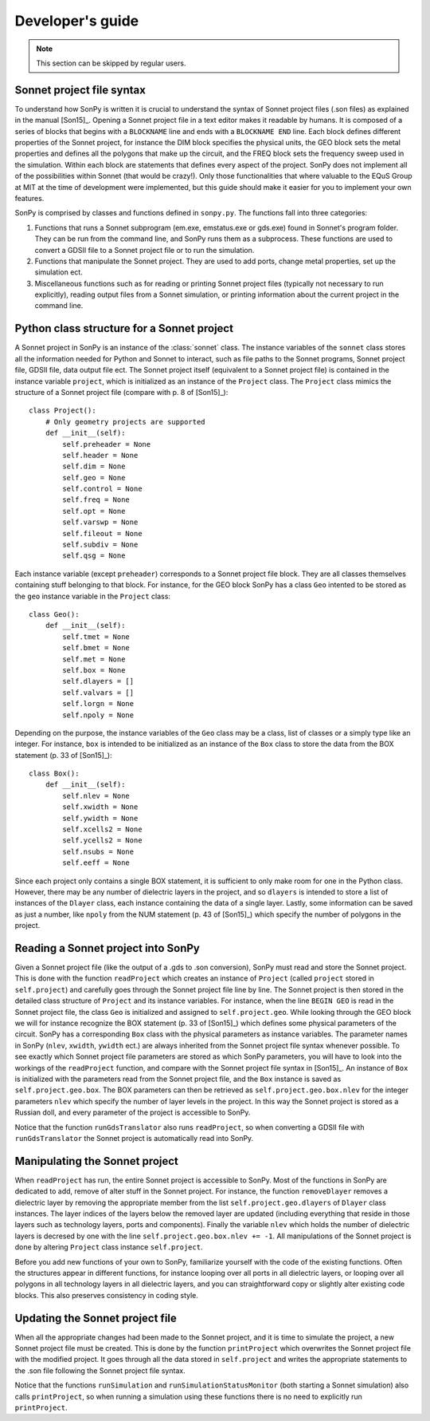 Developer's guide
=================

.. note::
    This section can be skipped by regular users.

Sonnet project file syntax
--------------------------

To understand how SonPy is written it is crucial to understand the syntax of Sonnet project files (.son files) as explained in the manual [Son15]_. Opening a Sonnet project file in a text editor makes it readable by humans. It is composed of a series of blocks that begins with a ``BLOCKNAME`` line and ends with a ``BLOCKNAME END`` line. Each block defines different properties of the Sonnet project, for instance the DIM block specifies the physical units, the GEO block sets the metal properties and defines all the polygons that make up the circuit, and the FREQ block sets the frequency sweep used in the simulation. Within each block are statements that defines every aspect of the project. SonPy does not implement all of the possibilities within Sonnet (that would be crazy!). Only those functionalities that where valuable to the EQuS Group at MIT at the time of development were implemented, but this guide should make it easier for you to implement your own features.

SonPy is comprised by classes and functions defined in ``sonpy.py``. The functions fall into three categories:

1. Functions that runs a Sonnet subprogram (em.exe, emstatus.exe or gds.exe) found in Sonnet's program folder. They can be run from the command line, and SonPy runs them as a subprocess. These functions are used to convert a GDSII file to a Sonnet project file or to run the simulation.
2. Functions that manipulate the Sonnet project. They are used to add ports, change metal properties, set up the simulation ect.
3. Miscellaneous functions such as for reading or printing Sonnet project files (typically not necessary to run explicitly), reading output files from a Sonnet simulation, or printing information about the current project in the command line.

Python class structure for a Sonnet project
-------------------------------------------

A Sonnet project in SonPy is an instance of the :class:`sonnet` class. The instance variables of the ``sonnet`` class stores all the information needed for Python and Sonnet to interact, such as file paths to the Sonnet programs, Sonnet project file, GDSII file, data output file ect. The Sonnet project itself (equivalent to a Sonnet project file) is contained in the instance variable ``project``, which is initialized as an instance of the ``Project`` class. The ``Project`` class mimics the structure of a Sonnet project file (compare with p. 8 of [Son15]_)::

    class Project():
        # Only geometry projects are supported
        def __init__(self):
            self.preheader = None
            self.header = None
            self.dim = None
            self.geo = None
            self.control = None
            self.freq = None
            self.opt = None
            self.varswp = None
            self.fileout = None
            self.subdiv = None
            self.qsg = None

Each instance variable (except ``preheader``) corresponds to a Sonnet project file block. They are all classes themselves containing stuff belonging to that block. For instance, for the GEO block SonPy has a class ``Geo`` intented to be stored as the ``geo`` instance variable in the ``Project`` class::

    class Geo():
        def __init__(self):
            self.tmet = None
            self.bmet = None
            self.met = None
            self.box = None
            self.dlayers = []
            self.valvars = []
            self.lorgn = None
            self.npoly = None

Depending on the purpose, the instance variables of the ``Geo`` class may be a class, list of classes or a simply type like an integer. For instance, ``box`` is intended to be initialized as an instance of the ``Box`` class to store the data from the BOX statement (p. 33 of [Son15]_)::

    class Box():
        def __init__(self):
            self.nlev = None
            self.xwidth = None
            self.ywidth = None
            self.xcells2 = None
            self.ycells2 = None
            self.nsubs = None
            self.eeff = None

Since each project only contains a single BOX statement, it is sufficient to only make room for one in the Python class. However, there may be any number of dielectric layers in the project, and so ``dlayers`` is intended to store a list of instances of the ``Dlayer`` class, each instance containing the data of a single layer. Lastly, some information can be saved as just a number, like ``npoly`` from the NUM statement (p. 43 of [Son15]_) which specify the number of polygons in the project.

Reading a Sonnet project into SonPy
-----------------------------------

Given a Sonnet project file (like the output of a .gds to .son conversion), SonPy must read and store the Sonnet project. This is done with the function ``readProject`` which creates an instance of ``Project`` (called ``project`` stored in ``self.project``) and carefully goes through the Sonnet project file line by line. The Sonnet project is then stored in the detailed class structure of ``Project`` and its instance variables. For instance, when the line ``BEGIN GEO`` is read in the Sonnet project file, the class ``Geo`` is initialized and assigned to ``self.project.geo``. While looking through the GEO block we will for instance recognize the BOX statement (p. 33 of [Son15]_) which defines some physical parameters of the circuit. SonPy has a corresponding ``Box`` class with the physical parameters as instance variables. The parameter names in SonPy (``nlev``, ``xwidth``, ``ywidth`` ect.) are always inherited from the Sonnet project file syntax whenever possible. To see exactly which Sonnet project file parameters are stored as which SonPy parameters, you will have to look into the workings of the ``readProject`` function, and compare with the Sonnet project file syntax in [Son15]_. An instance of ``Box`` is initialized with the parameters read from the Sonnet project file, and the ``Box`` instance is saved as ``self.project.geo.box``. The BOX parameters can then be retrieved as ``self.project.geo.box.nlev`` for the integer parameters ``nlev`` which specify the number of layer levels in the project. In this way the Sonnet project is stored as a Russian doll, and every parameter of the project is accessible to SonPy.

Notice that the function ``runGdsTranslator`` also runs ``readProject``, so when converting a GDSII file with ``runGdsTranslator`` the Sonnet project is automatically read into SonPy.

Manipulating the Sonnet project
-------------------------------

When ``readProject`` has run, the entire Sonnet project is accessible to SonPy. Most of the functions in SonPy are dedicated to add, remove of alter stuff in the Sonnet project. For instance, the function ``removeDlayer`` removes a dielectric layer by removing the appropriate member from the list ``self.project.geo.dlayers`` of ``Dlayer`` class instances. The layer indices of the layers below the removed layer are updated (including everything that reside in those layers such as technology layers, ports and components). Finally the variable ``nlev`` which holds the number of dielectric layers is decresed by one with the line ``self.project.geo.box.nlev += -1``. All manipulations of the Sonnet project is done by altering ``Project`` class instance ``self.project``.

Before you add new functions of your own to SonPy, familiarize yourself with the code of the existing functions. Often the structures appear in different functions, for instance looping over all ports in all dielectric layers, or looping over all polygons in all technology layers in all dielectric layers, and you can straightforward copy or slightly alter existing code blocks. This also preserves consistency in coding style.

Updating the Sonnet project file
--------------------------------

When all the appropriate changes had been made to the Sonnet project, and it is time to simulate the project, a new Sonnet project file must be created. This is done by the function ``printProject`` which overwrites the Sonnet project file with the modified project. It goes through all the data stored in ``self.project`` and writes the appropriate statements to the .son file following the Sonnet project file syntax.

Notice that the functions ``runSimulation`` and ``runSimulationStatusMonitor`` (both starting a Sonnet simulation) also calls ``printProject``, so when running a simulation using these functions there is no need to explicitly run ``printProject``.
